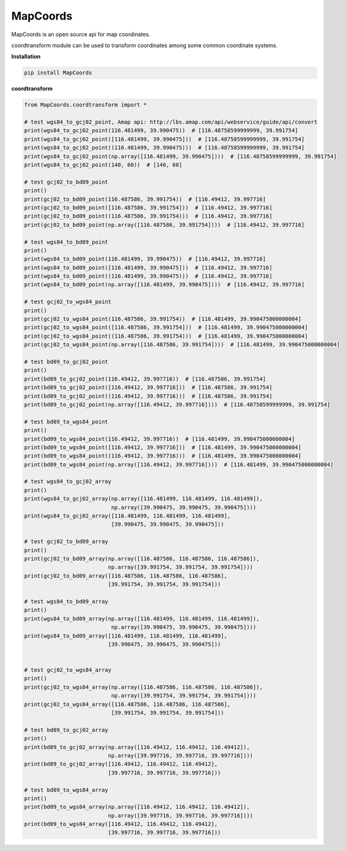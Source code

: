 MapCoords
======

|Python2| |Python3|

MapCoords is an open source api for map coordinates.

coordtransform module can be used to transform coordinates among some common coordinate systems.

**Installation**

.. code:: bash

    pip install MapCoords

**coordtransform**

.. code:: python

    from MapCoords.coordtransform import *

    # test wgs84_to_gcj02_point, Amap api: http://lbs.amap.com/api/webservice/guide/api/convert
    print(wgs84_to_gcj02_point(116.481499, 39.990475))  # [116.48758599999999, 39.991754]
    print(wgs84_to_gcj02_point([116.481499, 39.990475]))  # [116.48758599999999, 39.991754]
    print(wgs84_to_gcj02_point((116.481499, 39.990475)))  # [116.48758599999999, 39.991754]
    print(wgs84_to_gcj02_point(np.array([116.481499, 39.990475])))  # [116.48758599999999, 39.991754]
    print(wgs84_to_gcj02_point(140, 60))  # [140, 60]

    # test gcj02_to_bd09_point
    print()
    print(gcj02_to_bd09_point(116.487586, 39.991754))  # [116.49412, 39.997716]
    print(gcj02_to_bd09_point([116.487586, 39.991754]))  # [116.49412, 39.997716]
    print(gcj02_to_bd09_point((116.487586, 39.991754)))  # [116.49412, 39.997716]
    print(gcj02_to_bd09_point(np.array([116.487586, 39.991754])))  # [116.49412, 39.997716]

    # test wgs84_to_bd09_point
    print()
    print(wgs84_to_bd09_point(116.481499, 39.990475))  # [116.49412, 39.997716]
    print(wgs84_to_bd09_point([116.481499, 39.990475]))  # [116.49412, 39.997716]
    print(wgs84_to_bd09_point((116.481499, 39.990475)))  # [116.49412, 39.997716]
    print(wgs84_to_bd09_point(np.array([116.481499, 39.990475])))  # [116.49412, 39.997716]

    # test gcj02_to_wgs84_point
    print()
    print(gcj02_to_wgs84_point(116.487586, 39.991754))  # [116.481499, 39.990475000000004]
    print(gcj02_to_wgs84_point([116.487586, 39.991754]))  # [116.481499, 39.990475000000004]
    print(gcj02_to_wgs84_point((116.487586, 39.991754)))  # [116.481499, 39.990475000000004]
    print(gcj02_to_wgs84_point(np.array([116.487586, 39.991754])))  # [116.481499, 39.990475000000004]

    # test bd09_to_gcj02_point
    print()
    print(bd09_to_gcj02_point(116.49412, 39.997716))  # [116.487586, 39.991754]
    print(bd09_to_gcj02_point([116.49412, 39.997716]))  # [116.487586, 39.991754]
    print(bd09_to_gcj02_point((116.49412, 39.997716)))  # [116.487586, 39.991754]
    print(bd09_to_gcj02_point(np.array([116.49412, 39.997716])))  # [116.48758599999999, 39.991754]

    # test bd09_to_wgs84_point
    print()
    print(bd09_to_wgs84_point(116.49412, 39.997716))  # [116.481499, 39.990475000000004]
    print(bd09_to_wgs84_point([116.49412, 39.997716]))  # [116.481499, 39.990475000000004]
    print(bd09_to_wgs84_point((116.49412, 39.997716)))  # [116.481499, 39.990475000000004]
    print(bd09_to_wgs84_point(np.array([116.49412, 39.997716])))  # [116.481499, 39.990475000000004]

    # test wgs84_to_gcj02_array
    print()
    print(wgs84_to_gcj02_array(np.array([116.481499, 116.481499, 116.481499]),
                               np.array([39.990475, 39.990475, 39.990475])))
    print(wgs84_to_gcj02_array([116.481499, 116.481499, 116.481499],
                               [39.990475, 39.990475, 39.990475]))

    # test gcj02_to_bd09_array
    print()
    print(gcj02_to_bd09_array(np.array([116.487586, 116.487586, 116.487586]),
                              np.array([39.991754, 39.991754, 39.991754])))
    print(gcj02_to_bd09_array([116.487586, 116.487586, 116.487586],
                              [39.991754, 39.991754, 39.991754]))

    # test wgs84_to_bd09_array
    print()
    print(wgs84_to_bd09_array(np.array([116.481499, 116.481499, 116.481499]),
                               np.array([39.990475, 39.990475, 39.990475])))
    print(wgs84_to_bd09_array([116.481499, 116.481499, 116.481499],
                              [39.990475, 39.990475, 39.990475]))


    # test gcj02_to_wgs84_array
    print()
    print(gcj02_to_wgs84_array(np.array([116.487586, 116.487586, 116.487586]),
                               np.array([39.991754, 39.991754, 39.991754])))
    print(gcj02_to_wgs84_array([116.487586, 116.487586, 116.487586],
                               [39.991754, 39.991754, 39.991754]))

    # test bd09_to_gcj02_array
    print()
    print(bd09_to_gcj02_array(np.array([116.49412, 116.49412, 116.49412]),
                              np.array([39.997716, 39.997716, 39.997716])))
    print(bd09_to_gcj02_array([116.49412, 116.49412, 116.49412],
                              [39.997716, 39.997716, 39.997716]))

    # test bd09_to_wgs84_array
    print()
    print(bd09_to_wgs84_array(np.array([116.49412, 116.49412, 116.49412]),
                              np.array([39.997716, 39.997716, 39.997716])))
    print(bd09_to_wgs84_array([116.49412, 116.49412, 116.49412],
                              [39.997716, 39.997716, 39.997716]))


.. |Python2| image:: https://img.shields.io/badge/python-2.7-ff69b4.svg
.. |Python3| image:: https://img.shields.io/badge/python-3.5-red.svg

